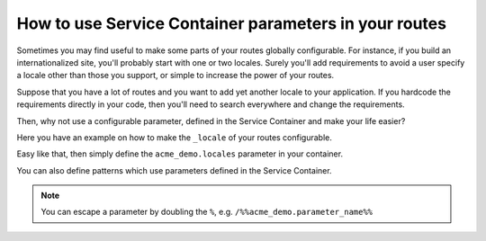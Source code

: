.. index::
   single: Routing; _service_container_parameters

How to use Service Container parameters in your routes
======================================================

.. versionadded:: 2.1
    This feature was added in Symfony 2.1

Sometimes you may find useful to make some parts of your routes
globally configurable. For instance, if you build an internationalized
site, you'll probably start with one or two locales. Surely you'll
add requirements to avoid a user specify a locale other than those you
support, or simple to increase the power of your routes.

Suppose that you have a lot of routes and you want to add yet another locale
to your application. If you hardcode the requirements directly in your code,
then you'll need to search everywhere and change the requirements.

Then, why not use a configurable parameter, defined in the Service Container
and make your life easier?

Here you have an example on how to make the ``_locale`` of your routes configurable.

.. configuration-block::

    .. code-block:: yaml

        contact:
            pattern:  /{_locale}/contact
            defaults: { _controller: AcmeDemoBundle:Main:contact }
            requirements:
                _locale: %acme_demo.locales%

    .. code-block:: xml

        <?xml version="1.0" encoding="UTF-8" ?>

        <routes xmlns="http://symfony.com/schema/routing"
            xmlns:xsi="http://www.w3.org/2001/XMLSchema-instance"
            xsi:schemaLocation="http://symfony.com/schema/routing http://symfony.com/schema/routing/routing-1.0.xsd">

            <route id="contact" pattern="/{_locale}/contact">
                <default key="_controller">AcmeDemoBundle:Main:contact</default>
                <requirement key="_locale">%acme_demo.locales%</requirement>
            </route>
        </routes>

    .. code-block:: php

        use Symfony\Component\Routing\RouteCollection;
        use Symfony\Component\Routing\Route;

        $collection = new RouteCollection();
        $collection->add('contact', new Route('/{_locale}/contact', array(
            '_controller' => 'AcmeDemoBundle:Main:contact',
        ), array(
            '_locale' => '%acme_demo.locales%',
        )));

        return $collection;

Easy like that, then simply define the ``acme_demo.locales`` parameter in your container.

You can also define patterns which use parameters defined in the Service Container.

.. configuration-block::

    .. code-block:: yaml

        some_route:
            pattern:  /%acme_demo.parameter_name%
            defaults: { _controller: AcmeDemoBundle:Main:index }

    .. code-block:: xml

        <?xml version="1.0" encoding="UTF-8" ?>

        <routes xmlns="http://symfony.com/schema/routing"
            xmlns:xsi="http://www.w3.org/2001/XMLSchema-instance"
            xsi:schemaLocation="http://symfony.com/schema/routing http://symfony.com/schema/routing/routing-1.0.xsd">

            <route id="some_route" pattern="/%acme_demo.parameter_name%">
                <default key="_controller">AcmeDemoBundle:Main:index</default>
            </route>
        </routes>

    .. code-block:: php

        use Symfony\Component\Routing\RouteCollection;
        use Symfony\Component\Routing\Route;

        $collection = new RouteCollection();
        $collection->add('some_route', new Route('/%acme_demo.parameter_name%', array(
            '_controller' => 'AcmeDemoBundle:Main:contact',
        )));

        return $collection;

.. note::
    You can escape a parameter by doubling the ``%``, e.g. ``/%%acme_demo.parameter_name%%``


